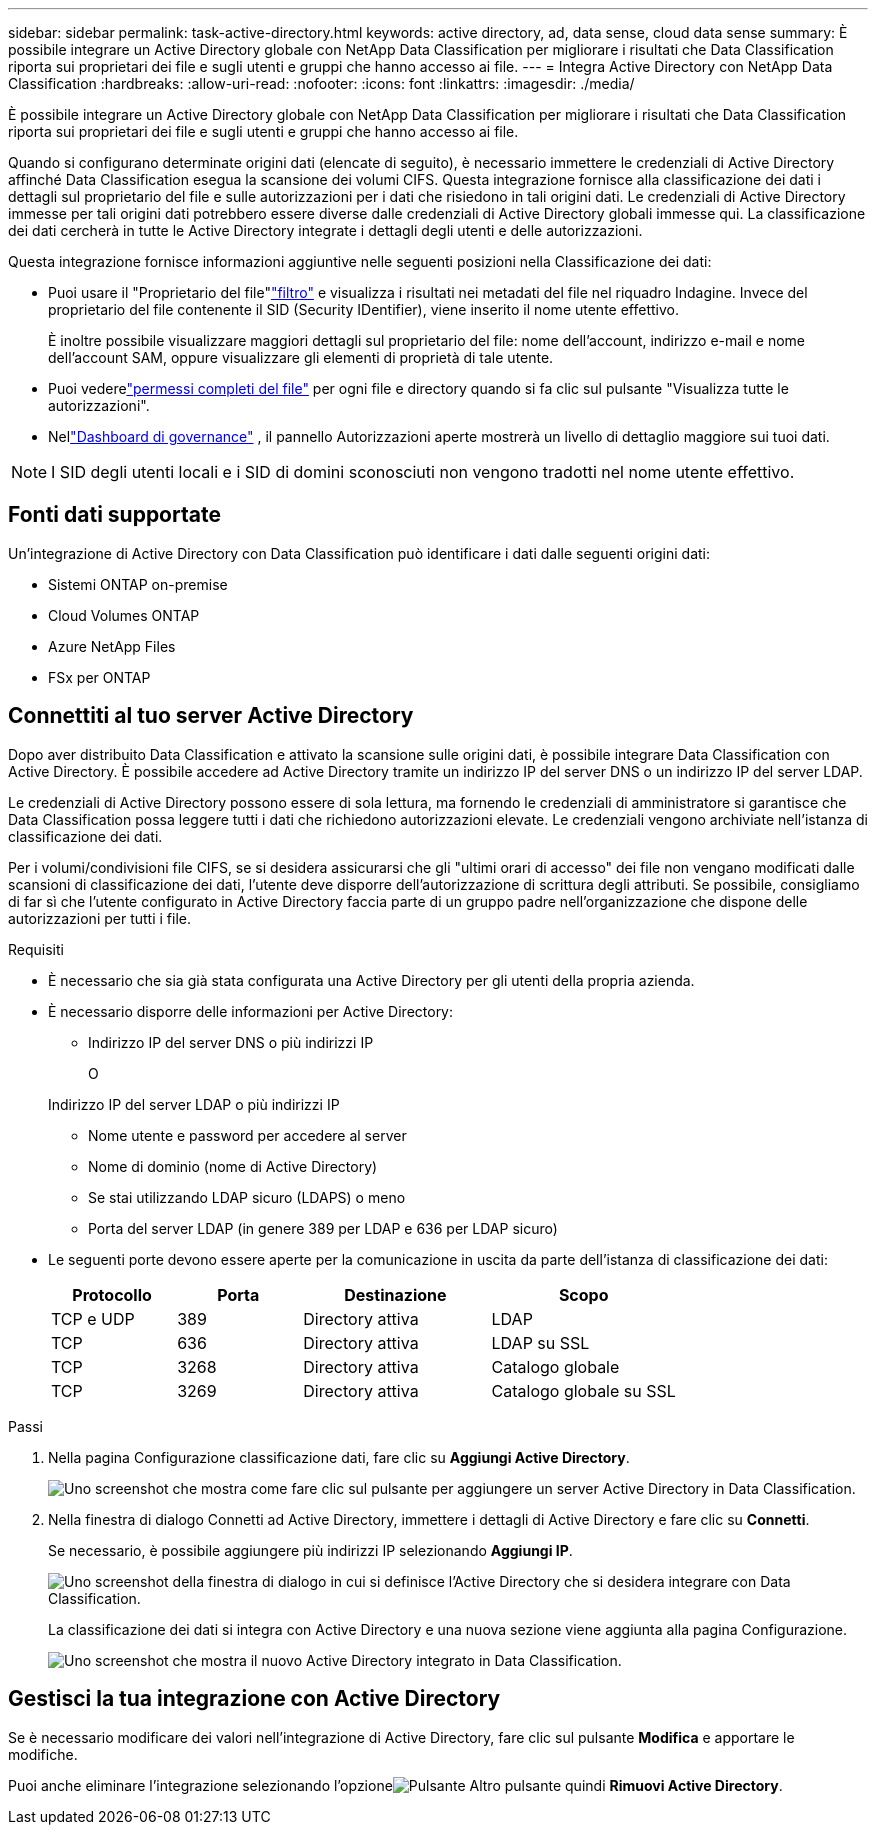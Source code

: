 ---
sidebar: sidebar 
permalink: task-active-directory.html 
keywords: active directory, ad, data sense, cloud data sense 
summary: È possibile integrare un Active Directory globale con NetApp Data Classification per migliorare i risultati che Data Classification riporta sui proprietari dei file e sugli utenti e gruppi che hanno accesso ai file. 
---
= Integra Active Directory con NetApp Data Classification
:hardbreaks:
:allow-uri-read: 
:nofooter: 
:icons: font
:linkattrs: 
:imagesdir: ./media/


[role="lead"]
È possibile integrare un Active Directory globale con NetApp Data Classification per migliorare i risultati che Data Classification riporta sui proprietari dei file e sugli utenti e gruppi che hanno accesso ai file.

Quando si configurano determinate origini dati (elencate di seguito), è necessario immettere le credenziali di Active Directory affinché Data Classification esegua la scansione dei volumi CIFS.  Questa integrazione fornisce alla classificazione dei dati i dettagli sul proprietario del file e sulle autorizzazioni per i dati che risiedono in tali origini dati.  Le credenziali di Active Directory immesse per tali origini dati potrebbero essere diverse dalle credenziali di Active Directory globali immesse qui.  La classificazione dei dati cercherà in tutte le Active Directory integrate i dettagli degli utenti e delle autorizzazioni.

Questa integrazione fornisce informazioni aggiuntive nelle seguenti posizioni nella Classificazione dei dati:

* Puoi usare il "Proprietario del file"link:task-investigate-data.html["filtro"] e visualizza i risultati nei metadati del file nel riquadro Indagine.  Invece del proprietario del file contenente il SID (Security IDentifier), viene inserito il nome utente effettivo.
+
È inoltre possibile visualizzare maggiori dettagli sul proprietario del file: nome dell'account, indirizzo e-mail e nome dell'account SAM, oppure visualizzare gli elementi di proprietà di tale utente.

* Puoi vederelink:task-investigate-data.html["permessi completi del file"] per ogni file e directory quando si fa clic sul pulsante "Visualizza tutte le autorizzazioni".
* Nellink:task-controlling-governance-data.html["Dashboard di governance"] , il pannello Autorizzazioni aperte mostrerà un livello di dettaglio maggiore sui tuoi dati.



NOTE: I SID degli utenti locali e i SID di domini sconosciuti non vengono tradotti nel nome utente effettivo.



== Fonti dati supportate

Un'integrazione di Active Directory con Data Classification può identificare i dati dalle seguenti origini dati:

* Sistemi ONTAP on-premise
* Cloud Volumes ONTAP
* Azure NetApp Files
* FSx per ONTAP




== Connettiti al tuo server Active Directory

Dopo aver distribuito Data Classification e attivato la scansione sulle origini dati, è possibile integrare Data Classification con Active Directory.  È possibile accedere ad Active Directory tramite un indirizzo IP del server DNS o un indirizzo IP del server LDAP.

Le credenziali di Active Directory possono essere di sola lettura, ma fornendo le credenziali di amministratore si garantisce che Data Classification possa leggere tutti i dati che richiedono autorizzazioni elevate.  Le credenziali vengono archiviate nell'istanza di classificazione dei dati.

Per i volumi/condivisioni file CIFS, se si desidera assicurarsi che gli "ultimi orari di accesso" dei file non vengano modificati dalle scansioni di classificazione dei dati, l'utente deve disporre dell'autorizzazione di scrittura degli attributi.  Se possibile, consigliamo di far sì che l'utente configurato in Active Directory faccia parte di un gruppo padre nell'organizzazione che dispone delle autorizzazioni per tutti i file.

.Requisiti
* È necessario che sia già stata configurata una Active Directory per gli utenti della propria azienda.
* È necessario disporre delle informazioni per Active Directory:
+
** Indirizzo IP del server DNS o più indirizzi IP
+
O

+
Indirizzo IP del server LDAP o più indirizzi IP

** Nome utente e password per accedere al server
** Nome di dominio (nome di Active Directory)
** Se stai utilizzando LDAP sicuro (LDAPS) o meno
** Porta del server LDAP (in genere 389 per LDAP e 636 per LDAP sicuro)


* Le seguenti porte devono essere aperte per la comunicazione in uscita da parte dell'istanza di classificazione dei dati:
+
[cols="20,20,30,30"]
|===
| Protocollo | Porta | Destinazione | Scopo 


| TCP e UDP | 389 | Directory attiva | LDAP 


| TCP | 636 | Directory attiva | LDAP su SSL 


| TCP | 3268 | Directory attiva | Catalogo globale 


| TCP | 3269 | Directory attiva | Catalogo globale su SSL 
|===


.Passi
. Nella pagina Configurazione classificazione dati, fare clic su *Aggiungi Active Directory*.
+
image:screenshot_compliance_integrate_active_directory.png["Uno screenshot che mostra come fare clic sul pulsante per aggiungere un server Active Directory in Data Classification."]

. Nella finestra di dialogo Connetti ad Active Directory, immettere i dettagli di Active Directory e fare clic su *Connetti*.
+
Se necessario, è possibile aggiungere più indirizzi IP selezionando *Aggiungi IP*.

+
image:screenshot_compliance_active_directory_dialog.png["Uno screenshot della finestra di dialogo in cui si definisce l'Active Directory che si desidera integrare con Data Classification."]

+
La classificazione dei dati si integra con Active Directory e una nuova sezione viene aggiunta alla pagina Configurazione.

+
image:screenshot_compliance_active_directory_added.png["Uno screenshot che mostra il nuovo Active Directory integrato in Data Classification."]





== Gestisci la tua integrazione con Active Directory

Se è necessario modificare dei valori nell'integrazione di Active Directory, fare clic sul pulsante *Modifica* e apportare le modifiche.

Puoi anche eliminare l'integrazione selezionando l'opzioneimage:button-gallery-options.gif["Pulsante Altro"] pulsante quindi *Rimuovi Active Directory*.
